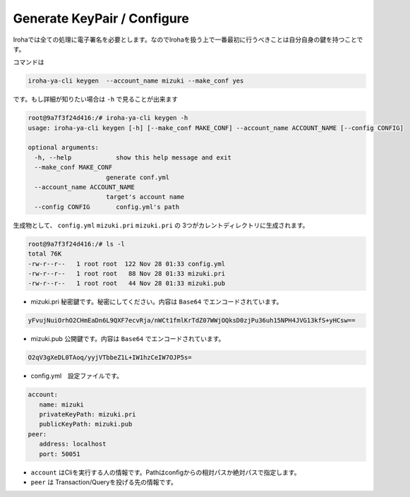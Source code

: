 Generate KeyPair / Configure
=====================

Irohaでは全ての処理に電子署名を必要とします。なのでIrohaを扱う上で一番最初に行うべきことは自分自身の鍵を持つことです。

コマンドは

.. code-block:: shell

   iroha-ya-cli keygen  --account_name mizuki --make_conf yes
   
です。もし詳細が知りたい場合は ``-h`` で見ることが出来ます　　　　

.. code-block:: shell 

   root@9a7f3f24d416:/# iroha-ya-cli keygen -h　　
   usage: iroha-ya-cli keygen [-h] [--make_conf MAKE_CONF] --account_name ACCOUNT_NAME [--config CONFIG]

   optional arguments:
  　　-h, --help            show this help message and exit
  　　--make_conf MAKE_CONF
                        generate conf.yml
  　　--account_name ACCOUNT_NAME
                        target's account name
  　　--config CONFIG       config.yml's path

生成物として、 ``config.yml`` ``mizuki.pri`` ``mizuki.pri`` の 3つがカレントディレクトリに生成されます。

.. code-block:: shell 

  　　root@9a7f3f24d416:/# ls -l
  　　total 76K
  　　-rw-r--r--   1 root root  122 Nov 28 01:33 config.yml
  　　-rw-r--r--   1 root root   88 Nov 28 01:33 mizuki.pri
  　　-rw-r--r--   1 root root   44 Nov 28 01:33 mizuki.pub
    
* mizuki.pri 秘密鍵です。秘密にしてください。内容は ``Base64`` でエンコードされています。

.. code-block::  

   yFvujNuiOrhO2CHmEaDn6L9QXF7ecvRja/nWCt1fmlKrTdZ07WWjOQksD0zjPu36uh15NPH4JVG13kfS+yHCsw==

* mizuki.pub 公開鍵です。内容は ``Base64`` でエンコードされています。

.. code-block::  

   O2qV3gXeDL0TAoq/yyjVTbbeZ1L+IW1hzCeIW7OJP5s=
 
* config.yml　設定ファイルです。

.. code-block::

   account:
      name: mizuki
      privateKeyPath: mizuki.pri
      publicKeyPath: mizuki.pub
   peer:
      address: localhost
      port: 50051
      
- ``account`` はCliを実行する人の情報です。Pathはconfigからの相対パスか絶対パスで指定します。
- ``peer`` は Transaction/Queryを投げる先の情報です。

